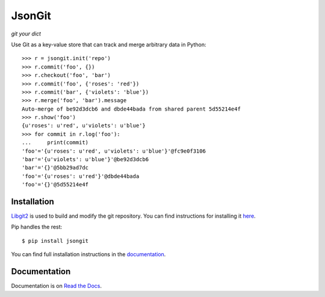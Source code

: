 JsonGit
=======

*git your dict*

Use Git as a key-value store that can track and merge arbitrary data in Python::

    >>> r = jsongit.init('repo')
    >>> r.commit('foo', {})
    >>> r.checkout('foo', 'bar')
    >>> r.commit('foo', {'roses': 'red'})
    >>> r.commit('bar', {'violets': 'blue'})
    >>> r.merge('foo', 'bar').message
    Auto-merge of be92d3dcb6 and dbde44bada from shared parent 5d55214e4f
    >>> r.show('foo')
    {u'roses': u'red', u'violets': u'blue'}
    >>> for commit in r.log('foo'):
    ...     print(commit)
    'foo'='{u'roses': u'red', u'violets': u'blue'}'@fc9e0f3106
    'bar'='{u'violets': u'blue'}'@be92d3dcb6
    'bar'='{}'@5bb29ad7dc
    'foo'='{u'roses': u'red'}'@dbde44bada
    'foo'='{}'@5d55214e4f

Installation
------------

Libgit2_ is used to build and modify the git repository. You can find
instructions for installing it here_.

.. _Libgit2: http://libgit2.github.com/
.. _here: http://libgit2.github.com/#install

Pip handles the rest::

    $ pip install jsongit

You can find full installation instructions in the documentation_.

.. _documentation: http://jsongit.readthedocs.org/en/latest/usage/install.html

Documentation
-------------

Documentation is on `Read the Docs`_.

.. _Read the Docs: http://jsongit.readthedocs.org/
